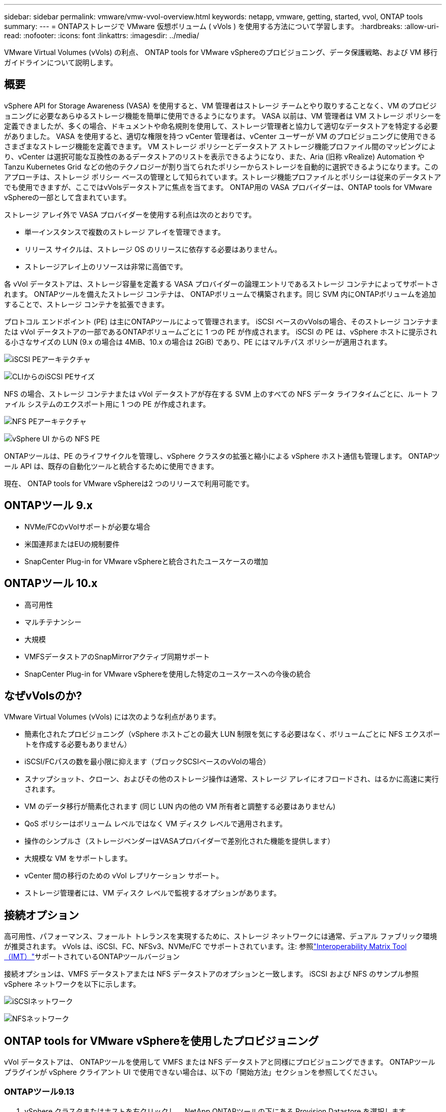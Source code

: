 ---
sidebar: sidebar 
permalink: vmware/vmw-vvol-overview.html 
keywords: netapp, vmware, getting, started, vvol, ONTAP tools 
summary:  
---
= ONTAPストレージで VMware 仮想ボリューム ( vVols ) を使用する方法について学習します。
:hardbreaks:
:allow-uri-read: 
:nofooter: 
:icons: font
:linkattrs: 
:imagesdir: ../media/


[role="lead"]
VMware Virtual Volumes (vVols) の利点、 ONTAP tools for VMware vSphereのプロビジョニング、データ保護戦略、および VM 移行ガイドラインについて説明します。



== 概要

vSphere API for Storage Awareness (VASA) を使用すると、VM 管理者はストレージ チームとやり取りすることなく、VM のプロビジョニングに必要なあらゆるストレージ機能を簡単に使用できるようになります。  VASA 以前は、VM 管理者は VM ストレージ ポリシーを定義できましたが、多くの場合、ドキュメントや命名規則を使用して、ストレージ管理者と協力して適切なデータストアを特定する必要がありました。  VASA を使用すると、適切な権限を持つ vCenter 管理者は、vCenter ユーザーが VM のプロビジョニングに使用できるさまざまなストレージ機能を定義できます。 VM ストレージ ポリシーとデータストア ストレージ機能プロファイル間のマッピングにより、vCenter は選択可能な互換性のあるデータストアのリストを表示できるようになり、また、Aria (旧称 vRealize) Automation や Tanzu Kubernetes Grid などの他のテクノロジーが割り当てられたポリシーからストレージを自動的に選択できるようになります。このアプローチは、ストレージ ポリシー ベースの管理として知られています。ストレージ機能プロファイルとポリシーは従来のデータストアでも使用できますが、ここではvVolsデータストアに焦点を当てます。  ONTAP用の VASA プロバイダーは、ONTAP tools for VMware vSphereの一部として含まれています。

ストレージ アレイ外で VASA プロバイダーを使用する利点は次のとおりです。

* 単一インスタンスで複数のストレージ アレイを管理できます。
* リリース サイクルは、ストレージ OS のリリースに依存する必要はありません。
* ストレージアレイ上のリソースは非常に高価です。


各 vVol データストアは、ストレージ容量を定義する VASA プロバイダーの論理エントリであるストレージ コンテナによってサポートされます。 ONTAPツールを備えたストレージ コンテナは、 ONTAPボリュームで構築されます。同じ SVM 内にONTAPボリュームを追加することで、ストレージ コンテナを拡張できます。

プロトコル エンドポイント (PE) は主にONTAPツールによって管理されます。  iSCSI ベースのvVolsの場合、そのストレージ コンテナまたは vVol データストアの一部であるONTAPボリュームごとに 1 つの PE が作成されます。  iSCSI の PE は、vSphere ホストに提示される小さなサイズの LUN (9.x の場合は 4MiB、10.x の場合は 2GiB) であり、PE にはマルチパス ポリシーが適用されます。

image:vmware-vvol-overview-001.png["iSCSI PEアーキテクチャ"]

image:vmware-vvol-overview-005.png["CLIからのiSCSI PEサイズ"]

NFS の場合、ストレージ コンテナまたは vVol データストアが存在する SVM 上のすべての NFS データ ライフタイムごとに、ルート ファイル システムのエクスポート用に 1 つの PE が作成されます。

image:vmware-vvol-overview-002.png["NFS PEアーキテクチャ"]

image:vmware-vvol-overview-006.png["vSphere UI からの NFS PE"]

ONTAPツールは、PE のライフサイクルを管理し、vSphere クラスタの拡張と縮小による vSphere ホスト通信も管理します。  ONTAPツール API は、既存の自動化ツールと統合するために使用できます。

現在、 ONTAP tools for VMware vSphereは2 つのリリースで利用可能です。



== ONTAPツール 9.x

* NVMe/FCのvVolサポートが必要な場合
* 米国連邦またはEUの規制要件
* SnapCenter Plug-in for VMware vSphereと統合されたユースケースの増加




== ONTAPツール 10.x

* 高可用性
* マルチテナンシー
* 大規模
* VMFSデータストアのSnapMirrorアクティブ同期サポート
* SnapCenter Plug-in for VMware vSphereを使用した特定のユースケースへの今後の統合




== なぜvVolsのか?

VMware Virtual Volumes (vVols) には次のような利点があります。

* 簡素化されたプロビジョニング（vSphere ホストごとの最大 LUN 制限を気にする必要はなく、ボリュームごとに NFS エクスポートを作成する必要もありません）
* iSCSI/FCパスの数を最小限に抑えます（ブロックSCSIベースのvVolの場合）
* スナップショット、クローン、およびその他のストレージ操作は通常、ストレージ アレイにオフロードされ、はるかに高速に実行されます。
* VM のデータ移行が簡素化されます (同じ LUN 内の他の VM 所有者と調整する必要はありません)
* QoS ポリシーはボリューム レベルではなく VM ディスク レベルで適用されます。
* 操作のシンプルさ（ストレージベンダーはVASAプロバイダーで差別化された機能を提供します）
* 大規模な VM をサポートします。
* vCenter 間の移行のための vVol レプリケーション サポート。
* ストレージ管理者には、VM ディスク レベルで監視するオプションがあります。




== 接続オプション

高可用性、パフォーマンス、フォールト トレランスを実現するために、ストレージ ネットワークには通常、デュアル ファブリック環境が推奨されます。 vVols は、iSCSI、FC、NFSv3、NVMe/FC でサポートされています。注: 参照link:https://imt.netapp.com/matrix["Interoperability Matrix Tool（IMT）"]サポートされているONTAPツールバージョン

接続オプションは、VMFS データストアまたは NFS データストアのオプションと一致します。  iSCSI および NFS のサンプル参照 vSphere ネットワークを以下に示します。

image:vmware-vvol-overview-003.png["iSCSIネットワーク"]

image:vmware-vvol-overview-004.png["NFSネットワーク"]



== ONTAP tools for VMware vSphereを使用したプロビジョニング

vVol データストアは、 ONTAPツールを使用して VMFS または NFS データストアと同様にプロビジョニングできます。  ONTAPツール プラグインが vSphere クライアント UI で使用できない場合は、以下の「開始方法」セクションを参照してください。



=== ONTAPツール9.13

. vSphere クラスタまたはホストを右クリックし、 NetApp ONTAPツールの下にある Provision Datastore を選択します。
. タイプをvVolsのままにして、データストアの名前を入力し、必要なプロトコルを選択します。image:vmware-vvol-overview-007.png["9.13 の iSCSI vVol データストア"]
+
image:vmware-vvol-overview-008.png["9.13 の NFS vVol データストア"]

. 必要なストレージ機能プロファイルを選択し、ストレージ システムと SVM を選択します。image:vmware-vvol-overview-009.png["9.13 のストレージ システムと SVM"]
. vVol データストア用に新しいONTAPボリュームを作成するか、既存のボリュームを選択します。image:vmware-vvol-overview-010.png["9.13のvVolボリューム"]
+
ONTAPボリュームは、後でデータストア オプションから表示または変更できます。

+
image:vmware-vvol-overview-011.png["9.13 での vVol 拡張"]

. 概要を確認し、「完了」をクリックして vVol データストアを作成します。image:vmware-vvol-overview-012.png["9.13 の iSCSI vVol データストアの概要"]
. vVol データストアが作成されると、他のデータストアと同様に使用できるようになります。作成中の VM に VM ストレージ ポリシーに基づいてデータストアを割り当てる例を次に示します。image:vmware-vvol-overview-013.png["vVol VM ストレージポリシー"]
. vVol の詳細は、Web ベースの CLI インターフェイスを使用して取得できます。ポータルの URL は、ファイル名 version.xml を除いた VASA プロバイダー URL と同じです。image:vmware-vvol-overview-014.png["9.13 の VASA プロバイダー情報"]
+
認証情報は、ONTAPツールのプロビジョニング時に使用する情報と一致する必要があります。image:vmware-vvol-overview-015.png["VASA クライアント UI"]

+
または、 ONTAPツール メンテナンス コンソールで更新されたパスワードを使用します。image:vmware-vvol-overview-016.png["ONTAPツールコンソールUI"] Web ベースの CLI インターフェースを選択します。image:vmware-vvol-overview-017.png["ONTAPツール制御コンソール"]使用可能なコマンド リストから目的のコマンドを入力します。 vVolの詳細と基礎となるストレージ情報を一覧表示するには、「vvol list -verbose=true」を試してください。image:vmware-vvol-overview-018.png["9.13のvVol情報"] LUN ベースの場合は、 ONTAP CLI または System Manager も使用できます。image:vmware-vvol-overview-019.png["ONTAP CLI による vVol LUN 情報"] image:vmware-vvol-overview-020.png["System Manager による vVol LUN 情報"] NFS ベースの場合、システム マネージャーを使用してデータストアを参照できます。image:vmware-vvol-overview-021.png["System Manager による vVol NFS 情報"]





=== ONTAPツール10.1を使用

. vSphere クラスタまたはホストを右クリックし、 NetApp ONTAPツールの下にある [データストアの作成 (10.1)] を選択します。
. データストアのタイプとしてvVolsを選択します。image:vmware-vvol-overview-022.png["10.1 での vVol データストアの選択"] vVolsオプションが使用できない場合は、VASA プロバイダーが登録されていることを確認してください。image:vmware-vvol-overview-023.png["10.1でのVASA登録"]
. vVol データストア名を指定し、トランスポート プロトコルを選択します。image:vmware-vvol-overview-024.png["10.1 での vVol データストア名とトランスポート プロトコル"]
. プラットフォームとストレージ VM を選択します。image:vmware-vvol-overview-025.png["10.1 での vVol データストア SVM の選択"]
. vVol データストア用に ONTAP ボリュームを作成するか、既存のONTAPボリュームを使用します。image:vmware-vvol-overview-026.png["10.1 での vVol データストアボリュームの選択"] ONTAPボリュームは、後でデータストア構成から表示または更新できます。image:vmware-vvol-overview-027.png["10.1 での vVol データストアの拡張"]
. vVol データストアがプロビジョニングされると、他のデータストアと同様に使用できるようになります。
. ONTAPツールは、VM およびデータストアのレポートを提供します。image:vmware-vvol-overview-028.png["10.1のVMレポート"] image:vmware-vvol-overview-029.png["10.1 のデータストアレポート"]




== vVol データストア上の VM のデータ保護

vVolデータストア上のVMのデータ保護の概要については、以下を参照してください。link:https://docs.netapp.com/us-en/ontap-apps-dbs/vmware/vmware-vvols-protect.html["vVolsの保護"] 。

. vVol データストアとレプリケーション パートナーをホストするストレージ システムを登録します。image:vmware-vvol-overview-030.png["SCVによるストレージシステムの登録"]
. 必要な属性を持つポリシーを作成します。image:vmware-vvol-overview-031.png["SCVによるポリシー作成"]
. リソース グループを作成し、ポリシー (1 つまたは複数) に関連付けます。image:vmware-vvol-overview-032.png["SCV によるリソース グループの作成"]注意: vVol データストアの場合、VM、タグ、またはフォルダーで保護する必要があります。vVol データストアをリソース グループに含めることはできません。
. 特定の VM バックアップ ステータスは、構成タブから表示できます。image:vmware-vvol-overview-033.png["SCV による VM のバックアップ状態"]
. VM はプライマリまたはセカンダリの場所から復元できます。


参照するlink:https://docs.netapp.com/us-en/sc-plugin-vmware-vsphere/scpivs44_attach_vmdks_to_a_vm.html["SnapCenterプラグインのドキュメント"]追加のユースケースについては。



== 従来のデータストアから vVol データストアへの VM の移行

VM を他のデータストアから vVol データストアに移行するには、シナリオに応じてさまざまなオプションが利用できます。単純なストレージ vMotion 操作から HCX を使用した移行までさまざまです。参照するlink:../migration/migrate-vms-to-ontap-datastore.html["VMをONTAPデータストアに移行する"]詳細についてはこちらをご覧ください。



== vVol データストア間の VM 移行

vVolデータストア間のVMの一括移行については、以下をご確認ください。link:../migration/migrate-vms-to-ontap-datastore.html["VMをONTAPデータストアに移行する"] 。



== サンプルリファレンスアーキテクチャ

ONTAP tools for VMware vSphereは、管理している同じ vCenter または別の vCenter サーバーにインストールできます。管理している vVol データストア上でホストすることは避けた方がよいでしょう。

image:vmware-vvol-overview-034.png["ONTAPツールは vCenter ごとに 1 つ"]

多くの顧客は、vCenter サーバーを管理しているのではなく別のサーバー上でホストしているため、 ONTAPツールと SCV でも同様のアプローチが推奨されます。

image:vmware-vvol-overview-035.png["管理vCenter上のONTAPツール"]

ONTAPツール 10.x を使用すると、単一のインスタンスで複数の vCenter 環境を管理できます。ストレージ システムはクラスタ認証情報を使用してグローバルに登録され、SVM は各テナント vCenter サーバーに割り当てられます。

image:vmware-vvol-overview-036.png["ONTAPツール 10.x によるマルチ vCenter サポート"]

専用モデルと共有モデルの混在もサポートされています。

image:vmware-vvol-overview-037.png["共有および専用のONTAPツールの組み合わせ"]



== 始め方

ONTAPツールが環境にインストールされていない場合は、以下からダウンロードしてください。link:https://support.netapp.com["NetAppサポート サイト"]以下の指示に従ってください。link:https://docs.netapp.com/us-en/ontap-apps-dbs/vmware/vmware-vvols-ontap.html["ONTAPでvVolsを使用する"] 。
